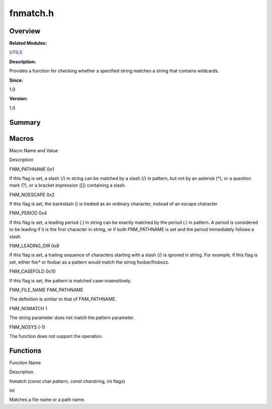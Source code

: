 fnmatch.h
=========

**Overview**\ 
--------------

**Related Modules:**

`UTILS <utils.rst>`__

**Description:**

Provides a function for checking whether a specified string matches a
string that contains wildcards.

**Since:**

1.0

**Version:**

1.0

**Summary**\ 
-------------

Macros
------

.. raw:: html

   <table>

.. raw:: html

   <thead align="left">

.. raw:: html

   <tr id="row187155154084829">

.. raw:: html

   <th class="cellrowborder" valign="top" width="50%" id="mcps1.1.3.1.1">

.. raw:: html

   <p id="p1637536501084829">

Macro Name and Value

.. raw:: html

   </p>

.. raw:: html

   </th>

.. raw:: html

   <th class="cellrowborder" valign="top" width="50%" id="mcps1.1.3.1.2">

.. raw:: html

   <p id="p1740979412084829">

Description

.. raw:: html

   </p>

.. raw:: html

   </th>

.. raw:: html

   </tr>

.. raw:: html

   </thead>

.. raw:: html

   <tbody>

.. raw:: html

   <tr id="row1189712835084829">

.. raw:: html

   <td class="cellrowborder" valign="top" width="50%" headers="mcps1.1.3.1.1 ">

.. raw:: html

   <p id="p577550522084829">

FNM_PATHNAME 0x1

.. raw:: html

   </p>

.. raw:: html

   </td>

.. raw:: html

   <td class="cellrowborder" valign="top" width="50%" headers="mcps1.1.3.1.2 ">

.. raw:: html

   <p id="p1021930789084829">

If this flag is set, a slash (/) in string can be matched by a slash (/)
in pattern, but not by an asterisk (*), or a question mark (?), or a
bracket expression ([]) containing a slash.

.. raw:: html

   </p>

.. raw:: html

   </td>

.. raw:: html

   </tr>

.. raw:: html

   <tr id="row2144341311084829">

.. raw:: html

   <td class="cellrowborder" valign="top" width="50%" headers="mcps1.1.3.1.1 ">

.. raw:: html

   <p id="p1271019780084829">

FNM_NOESCAPE 0x2

.. raw:: html

   </p>

.. raw:: html

   </td>

.. raw:: html

   <td class="cellrowborder" valign="top" width="50%" headers="mcps1.1.3.1.2 ">

.. raw:: html

   <p id="p1276258791084829">

If this flag is set, the backslash () is treated as an ordinary
character, instead of an escape character.

.. raw:: html

   </p>

.. raw:: html

   </td>

.. raw:: html

   </tr>

.. raw:: html

   <tr id="row498862936084829">

.. raw:: html

   <td class="cellrowborder" valign="top" width="50%" headers="mcps1.1.3.1.1 ">

.. raw:: html

   <p id="p769877616084829">

FNM_PERIOD 0x4

.. raw:: html

   </p>

.. raw:: html

   </td>

.. raw:: html

   <td class="cellrowborder" valign="top" width="50%" headers="mcps1.1.3.1.2 ">

.. raw:: html

   <p id="p1776358903084829">

If this flag is set, a leading period (.) in string can be exactly
matched by the period (.) in pattern. A period is considered to be
leading if it is the first character in string, or if both FNM_PATHNAME
is set and the period immediately follows a slash.

.. raw:: html

   </p>

.. raw:: html

   </td>

.. raw:: html

   </tr>

.. raw:: html

   <tr id="row1871468549084829">

.. raw:: html

   <td class="cellrowborder" valign="top" width="50%" headers="mcps1.1.3.1.1 ">

.. raw:: html

   <p id="p456965966084829">

FNM_LEADING_DIR 0x8

.. raw:: html

   </p>

.. raw:: html

   </td>

.. raw:: html

   <td class="cellrowborder" valign="top" width="50%" headers="mcps1.1.3.1.2 ">

.. raw:: html

   <p id="p53981998084829">

If this flag is set, a trailing sequence of characters starting with a
slash (/) is ignored in string. For example, if this flag is set, either
foo\* or foobar as a pattern would match the string foobar/frobozz.

.. raw:: html

   </p>

.. raw:: html

   </td>

.. raw:: html

   </tr>

.. raw:: html

   <tr id="row226620211084829">

.. raw:: html

   <td class="cellrowborder" valign="top" width="50%" headers="mcps1.1.3.1.1 ">

.. raw:: html

   <p id="p265281042084829">

FNM_CASEFOLD 0x10

.. raw:: html

   </p>

.. raw:: html

   </td>

.. raw:: html

   <td class="cellrowborder" valign="top" width="50%" headers="mcps1.1.3.1.2 ">

.. raw:: html

   <p id="p159560345084829">

If this flag is set, the pattern is matched case-insensitively.

.. raw:: html

   </p>

.. raw:: html

   </td>

.. raw:: html

   </tr>

.. raw:: html

   <tr id="row2052181462084829">

.. raw:: html

   <td class="cellrowborder" valign="top" width="50%" headers="mcps1.1.3.1.1 ">

.. raw:: html

   <p id="p503050771084829">

FNM_FILE_NAME FNM_PATHNAME

.. raw:: html

   </p>

.. raw:: html

   </td>

.. raw:: html

   <td class="cellrowborder" valign="top" width="50%" headers="mcps1.1.3.1.2 ">

.. raw:: html

   <p id="p1318112668084829">

The definition is similar to that of FNM_PATHNAME.

.. raw:: html

   </p>

.. raw:: html

   </td>

.. raw:: html

   </tr>

.. raw:: html

   <tr id="row866266836084829">

.. raw:: html

   <td class="cellrowborder" valign="top" width="50%" headers="mcps1.1.3.1.1 ">

.. raw:: html

   <p id="p726654356084829">

FNM_NOMATCH 1

.. raw:: html

   </p>

.. raw:: html

   </td>

.. raw:: html

   <td class="cellrowborder" valign="top" width="50%" headers="mcps1.1.3.1.2 ">

.. raw:: html

   <p id="p1534490002084829">

The string parameter does not match the pattern parameter.

.. raw:: html

   </p>

.. raw:: html

   </td>

.. raw:: html

   </tr>

.. raw:: html

   <tr id="row228479500084829">

.. raw:: html

   <td class="cellrowborder" valign="top" width="50%" headers="mcps1.1.3.1.1 ">

.. raw:: html

   <p id="p1469699378084829">

FNM_NOSYS (-1)

.. raw:: html

   </p>

.. raw:: html

   </td>

.. raw:: html

   <td class="cellrowborder" valign="top" width="50%" headers="mcps1.1.3.1.2 ">

.. raw:: html

   <p id="p918648797084829">

The function does not support the operation.

.. raw:: html

   </p>

.. raw:: html

   </td>

.. raw:: html

   </tr>

.. raw:: html

   </tbody>

.. raw:: html

   </table>

Functions
---------

.. raw:: html

   <table>

.. raw:: html

   <thead align="left">

.. raw:: html

   <tr id="row1263551450084829">

.. raw:: html

   <th class="cellrowborder" valign="top" width="50%" id="mcps1.1.3.1.1">

.. raw:: html

   <p id="p1618728875084829">

Function Name

.. raw:: html

   </p>

.. raw:: html

   </th>

.. raw:: html

   <th class="cellrowborder" valign="top" width="50%" id="mcps1.1.3.1.2">

.. raw:: html

   <p id="p630564643084829">

Description

.. raw:: html

   </p>

.. raw:: html

   </th>

.. raw:: html

   </tr>

.. raw:: html

   </thead>

.. raw:: html

   <tbody>

.. raw:: html

   <tr id="row1816298026084829">

.. raw:: html

   <td class="cellrowborder" valign="top" width="50%" headers="mcps1.1.3.1.1 ">

.. raw:: html

   <p id="p271252037084829">

fnmatch (const char *pattern, const char*\ string, int flags)

.. raw:: html

   </p>

.. raw:: html

   </td>

.. raw:: html

   <td class="cellrowborder" valign="top" width="50%" headers="mcps1.1.3.1.2 ">

.. raw:: html

   <p id="p236650904084829">

int

.. raw:: html

   </p>

.. raw:: html

   <p id="p1627564960084829">

Matches a file name or a path name.

.. raw:: html

   </p>

.. raw:: html

   </td>

.. raw:: html

   </tr>

.. raw:: html

   </tbody>

.. raw:: html

   </table>
